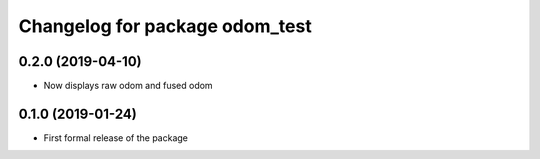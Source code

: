 ^^^^^^^^^^^^^^^^^^^^^^^^^^^^^^
Changelog for package odom_test
^^^^^^^^^^^^^^^^^^^^^^^^^^^^^^

0.2.0 (2019-04-10)
------------------
* Now displays raw odom and fused odom

0.1.0 (2019-01-24)
------------------
* First formal release of the package
